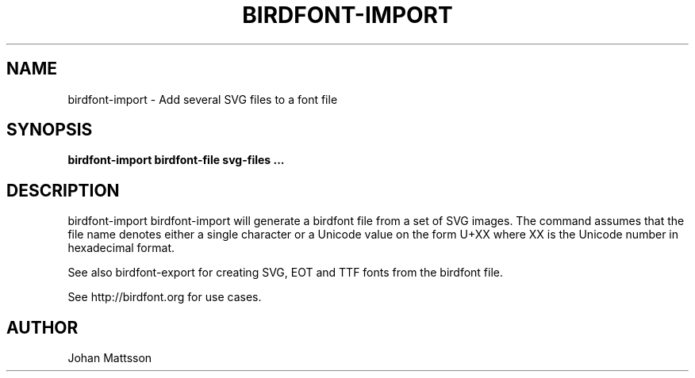 .TH BIRDFONT-IMPORT 1 LOCAL

.SH NAME
birdfont-import - Add several SVG files to a font file
.SH SYNOPSIS
.B birdfont-import birdfont-file svg-files ...
.SH DESCRIPTION
birdfont-import 
birdfont-import will generate a birdfont file from a set of SVG images. 
The command assumes that the file name denotes either a single character
or a Unicode value on the form U+XX where XX is the Unicode number in
hexadecimal format.

See also birdfont-export for creating SVG, EOT and TTF fonts from the
birdfont file.

See http://birdfont.org for use cases.
.SH AUTHOR
Johan Mattsson
